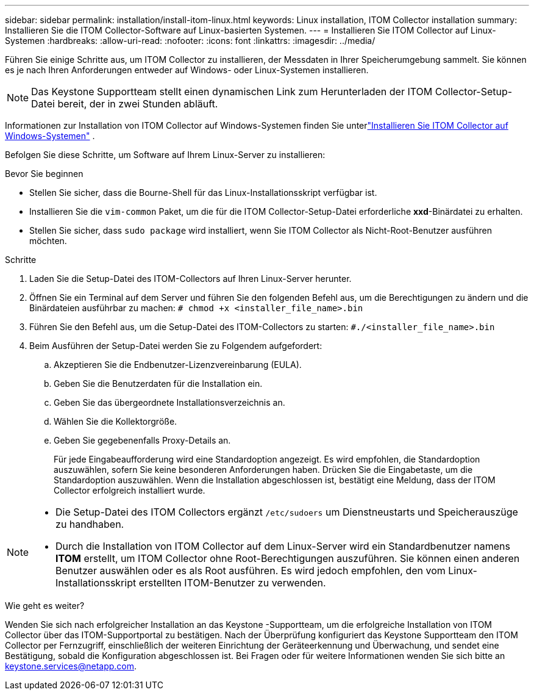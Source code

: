 ---
sidebar: sidebar 
permalink: installation/install-itom-linux.html 
keywords: Linux installation, ITOM Collector installation 
summary: Installieren Sie die ITOM Collector-Software auf Linux-basierten Systemen. 
---
= Installieren Sie ITOM Collector auf Linux-Systemen
:hardbreaks:
:allow-uri-read: 
:nofooter: 
:icons: font
:linkattrs: 
:imagesdir: ../media/


[role="lead"]
Führen Sie einige Schritte aus, um ITOM Collector zu installieren, der Messdaten in Ihrer Speicherumgebung sammelt.  Sie können es je nach Ihren Anforderungen entweder auf Windows- oder Linux-Systemen installieren.


NOTE: Das Keystone Supportteam stellt einen dynamischen Link zum Herunterladen der ITOM Collector-Setup-Datei bereit, der in zwei Stunden abläuft.

Informationen zur Installation von ITOM Collector auf Windows-Systemen finden Sie unterlink:../installation/install-itom-windows.html["Installieren Sie ITOM Collector auf Windows-Systemen"] .

Befolgen Sie diese Schritte, um Software auf Ihrem Linux-Server zu installieren:

.Bevor Sie beginnen
* Stellen Sie sicher, dass die Bourne-Shell für das Linux-Installationsskript verfügbar ist.
* Installieren Sie die `vim-common` Paket, um die für die ITOM Collector-Setup-Datei erforderliche *xxd*-Binärdatei zu erhalten.
* Stellen Sie sicher, dass `sudo package` wird installiert, wenn Sie ITOM Collector als Nicht-Root-Benutzer ausführen möchten.


.Schritte
. Laden Sie die Setup-Datei des ITOM-Collectors auf Ihren Linux-Server herunter.
. Öffnen Sie ein Terminal auf dem Server und führen Sie den folgenden Befehl aus, um die Berechtigungen zu ändern und die Binärdateien ausführbar zu machen:
`# chmod +x <installer_file_name>.bin`
. Führen Sie den Befehl aus, um die Setup-Datei des ITOM-Collectors zu starten:
`#./<installer_file_name>.bin`
. Beim Ausführen der Setup-Datei werden Sie zu Folgendem aufgefordert:
+
.. Akzeptieren Sie die Endbenutzer-Lizenzvereinbarung (EULA).
.. Geben Sie die Benutzerdaten für die Installation ein.
.. Geben Sie das übergeordnete Installationsverzeichnis an.
.. Wählen Sie die Kollektorgröße.
.. Geben Sie gegebenenfalls Proxy-Details an.
+
Für jede Eingabeaufforderung wird eine Standardoption angezeigt.  Es wird empfohlen, die Standardoption auszuwählen, sofern Sie keine besonderen Anforderungen haben.  Drücken Sie die Eingabetaste, um die Standardoption auszuwählen.  Wenn die Installation abgeschlossen ist, bestätigt eine Meldung, dass der ITOM Collector erfolgreich installiert wurde.





[NOTE]
====
* Die Setup-Datei des ITOM Collectors ergänzt `/etc/sudoers` um Dienstneustarts und Speicherauszüge zu handhaben.
* Durch die Installation von ITOM Collector auf dem Linux-Server wird ein Standardbenutzer namens *ITOM* erstellt, um ITOM Collector ohne Root-Berechtigungen auszuführen.  Sie können einen anderen Benutzer auswählen oder es als Root ausführen. Es wird jedoch empfohlen, den vom Linux-Installationsskript erstellten ITOM-Benutzer zu verwenden.


====
.Wie geht es weiter?
Wenden Sie sich nach erfolgreicher Installation an das Keystone -Supportteam, um die erfolgreiche Installation von ITOM Collector über das ITOM-Supportportal zu bestätigen.  Nach der Überprüfung konfiguriert das Keystone Supportteam den ITOM Collector per Fernzugriff, einschließlich der weiteren Einrichtung der Geräteerkennung und Überwachung, und sendet eine Bestätigung, sobald die Konfiguration abgeschlossen ist.  Bei Fragen oder für weitere Informationen wenden Sie sich bitte an keystone.services@netapp.com.
